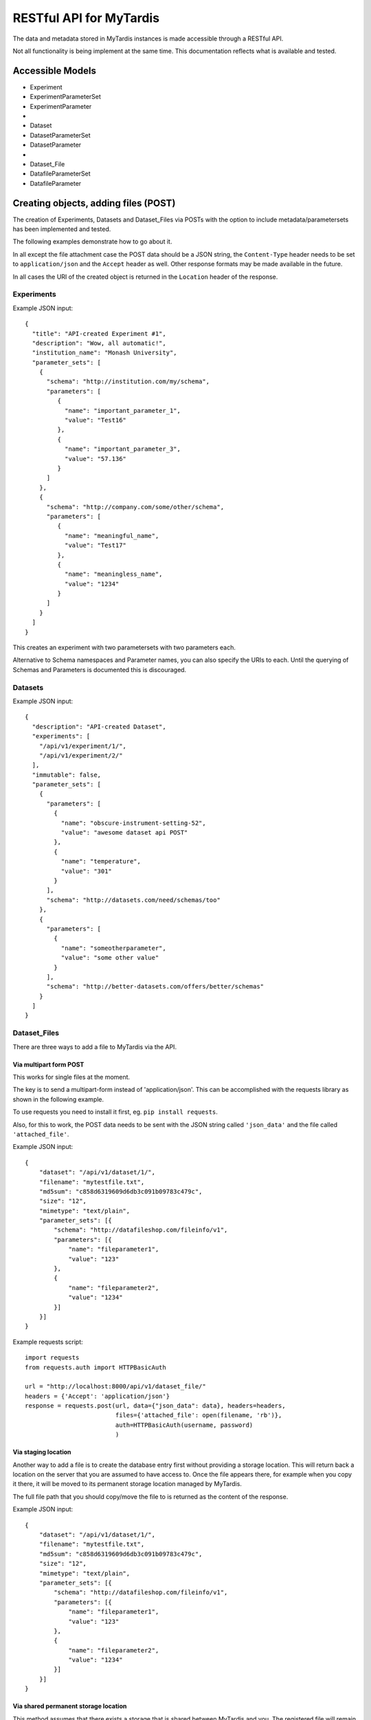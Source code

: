 ==========================
 RESTful API for MyTardis
==========================

The data and metadata stored in MyTardis instances is made accessible through
a RESTful API.

Not all functionality is being implement at the same time. This documentation
reflects what is available and tested.

Accessible Models
=================

- Experiment
- ExperimentParameterSet
- ExperimentParameter
-
- Dataset
- DatasetParameterSet
- DatasetParameter
-
- Dataset_File
- DatafileParameterSet
- DatafileParameter

Creating objects, adding files (POST)
=====================================

The creation of Experiments, Datasets and Dataset_Files via POSTs with the
option to include metadata/parametersets has been implemented and tested.

The following examples demonstrate how to go about it.

In all except the file attachment case the POST data should be a JSON string,
the ``Content-Type`` header needs to be set to ``application/json`` and the
``Accept`` header as well. Other response formats may be made available in the
future.

In all cases the URI of the created object is returned in the ``Location``
header of the response.

Experiments
-----------
Example JSON input::

  {
    "title": "API-created Experiment #1",
    "description": "Wow, all automatic!",
    "institution_name": "Monash University",
    "parameter_sets": [
      {
        "schema": "http://institution.com/my/schema",
        "parameters": [
           {
             "name": "important_parameter_1",
             "value": "Test16"
           },
           {
             "name": "important_parameter_3",
             "value": "57.136"
           }
        ]
      },
      {
        "schema": "http://company.com/some/other/schema",
        "parameters": [
           {
             "name": "meaningful_name",
             "value": "Test17"
           },
           {
             "name": "meaningless_name",
             "value": "1234"
           }
        ]
      }
    ]
  }

This creates an experiment with two parametersets with two parameters each.

Alternative to Schema namespaces and Parameter names, you can also specify the
URIs to each. Until the querying of Schemas and Parameters is documented this
is discouraged.

Datasets
--------
Example JSON input::

  {
    "description": "API-created Dataset",
    "experiments": [
      "/api/v1/experiment/1/",
      "/api/v1/experiment/2/"
    ],
    "immutable": false,
    "parameter_sets": [
      {
        "parameters": [
          {
            "name": "obscure-instrument-setting-52",
            "value": "awesome dataset api POST"
          },
          {
            "name": "temperature",
            "value": "301"
          }
        ],
        "schema": "http://datasets.com/need/schemas/too"
      },
      {
        "parameters": [
          {
            "name": "someotherparameter",
            "value": "some other value"
          }
        ],
        "schema": "http://better-datasets.com/offers/better/schemas"
      }
    ]
  }

Dataset_Files
-------------
There are three ways to add a file to MyTardis via the API.

Via multipart form POST
~~~~~~~~~~~~~~~~~~~~~~~
This works for single files at the moment.

The key is to send a multipart-form instead of 'application/json'. This can be
accomplished with the requests library as shown in the following example.

To use requests you need to install it first, eg. ``pip install requests``.

Also, for this to work, the POST data needs to be sent with the JSON string
called ``'json_data'`` and the file called ``'attached_file'``.

Example JSON input::

  {
      "dataset": "/api/v1/dataset/1/",
      "filename": "mytestfile.txt",
      "md5sum": "c858d6319609d6db3c091b09783c479c",
      "size": "12",
      "mimetype": "text/plain",
      "parameter_sets": [{
          "schema": "http://datafileshop.com/fileinfo/v1",
          "parameters": [{
              "name": "fileparameter1",
              "value": "123"
          },
          {
              "name": "fileparameter2",
              "value": "1234"
          }]
      }]
  }

Example requests script::

    import requests
    from requests.auth import HTTPBasicAuth

    url = "http://localhost:8000/api/v1/dataset_file/"
    headers = {'Accept': 'application/json'}
    response = requests.post(url, data={"json_data": data}, headers=headers,
                             files={'attached_file': open(filename, 'rb')},
                             auth=HTTPBasicAuth(username, password)
                             )


Via staging location
~~~~~~~~~~~~~~~~~~~~

Another way to add a file is to create the database entry first without
providing a storage location. This will return back a location on the server
that you are assumed to have access to. Once the file appears there, for
example when you copy it there, it will be moved to its permanent storage
location managed by MyTardis.

The full file path that you should copy/move the file to is returned as the
content of the response.

Example JSON input::

  {
      "dataset": "/api/v1/dataset/1/",
      "filename": "mytestfile.txt",
      "md5sum": "c858d6319609d6db3c091b09783c479c",
      "size": "12",
      "mimetype": "text/plain",
      "parameter_sets": [{
          "schema": "http://datafileshop.com/fileinfo/v1",
          "parameters": [{
              "name": "fileparameter1",
              "value": "123"
          },
          {
              "name": "fileparameter2",
              "value": "1234"
          }]
      }]
  }



Via shared permanent storage location
~~~~~~~~~~~~~~~~~~~~~~~~~~~~~~~~~~~~~

This method assumes that there exists a storage that is shared between
MyTardis and you. The registered file will remain in this location.

For this to work you need to get a ``Location`` (internal MyTardis settings)
name to submit with your metadata.

Examples JSON::

  {
     "dataset": "/api/v1/dataset/1/",
     "filename": "mytestfile.txt",
     "md5sum": "c858d6319609d6db3c091b09783c479c",
     "size": "12",
     "mimetype": "text/plain",
     "replicas": [{
         "url": "mytestfile.txt",
         "location": "local",
	 "protocol": "file"
     }],
     "parameter_sets": [{
         "schema": "http://datafileshop.com/fileinfo/2",
         "parameters": [{
             "name": "fileparameter1",
             "value": "123"
         },
         {
             "name": "fileparameter2",
             "value": "123"
         }]
     }]
  }

urllib2 POST example script
---------------------------

Replace ``MODEL`` with
one of the available model names in lower case. ``data`` is the JSON as a
string.

::

    import urllib2
    url = "http://localhost:8000/api/v1/MODEL/"
    headers = {'Accept': 'application/json',
               'Content-Type': 'application/json'}
    auth_handler = urllib2.HTTPBasicAuthHandler()
    auth_handler.add_password(realm="django-tastypie",
                              uri=url,
                              user=username,
                              passwd=password)
    opener = urllib2.build_opener(auth_handler)
    urllib2.install_opener(opener)
    myrequest = urllib2.Request(url=url, data=data,
                                headers=headers)
    myrequest.get_method = lambda: 'POST'
    output = "error"
    output = urllib2.urlopen(myrequest)
    print output.headers["Location"]
